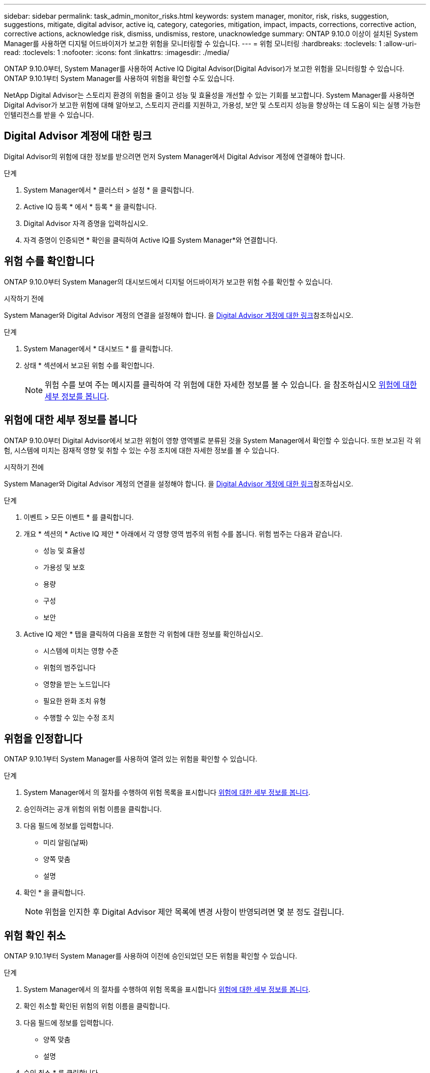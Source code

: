 ---
sidebar: sidebar 
permalink: task_admin_monitor_risks.html 
keywords: system manager, monitor, risk, risks, suggestion, suggestions, mitigate, digital advisor, active iq, category, categories, mitigation, impact, impacts, corrections, corrective action, corrective actions, acknowledge risk, dismiss, undismiss, restore, unacknowledge 
summary: ONTAP 9.10.0 이상이 설치된 System Manager를 사용하면 디지털 어드바이저가 보고한 위험을 모니터링할 수 있습니다. 
---
= 위험 모니터링
:hardbreaks:
:toclevels: 1
:allow-uri-read: 
:toclevels: 1
:nofooter: 
:icons: font
:linkattrs: 
:imagesdir: ./media/


[role="lead"]
ONTAP 9.10.0부터, System Manager를 사용하여 Active IQ Digital Advisor(Digital Advisor)가 보고한 위험을 모니터링할 수 있습니다. ONTAP 9.10.1부터 System Manager를 사용하여 위험을 확인할 수도 있습니다.

NetApp Digital Advisor는 스토리지 환경의 위험을 줄이고 성능 및 효율성을 개선할 수 있는 기회를 보고합니다. System Manager를 사용하면 Digital Advisor가 보고한 위험에 대해 알아보고, 스토리지 관리를 지원하고, 가용성, 보안 및 스토리지 성능을 향상하는 데 도움이 되는 실행 가능한 인텔리전스를 받을 수 있습니다.



== Digital Advisor 계정에 대한 링크

Digital Advisor의 위험에 대한 정보를 받으려면 먼저 System Manager에서 Digital Advisor 계정에 연결해야 합니다.

.단계
. System Manager에서 * 클러스터 > 설정 * 을 클릭합니다.
. Active IQ 등록 * 에서 * 등록 * 을 클릭합니다.
. Digital Advisor 자격 증명을 입력하십시오.
. 자격 증명이 인증되면 * 확인을 클릭하여 Active IQ를 System Manager*와 연결합니다.




== 위험 수를 확인합니다

ONTAP 9.10.0부터 System Manager의 대시보드에서 디지털 어드바이저가 보고한 위험 수를 확인할 수 있습니다.

.시작하기 전에
System Manager와 Digital Advisor 계정의 연결을 설정해야 합니다. 을 <<link_active_iq,Digital Advisor 계정에 대한 링크>>참조하십시오.

.단계
. System Manager에서 * 대시보드 * 를 클릭합니다.
. 상태 * 섹션에서 보고된 위험 수를 확인합니다.
+

NOTE: 위험 수를 보여 주는 메시지를 클릭하여 각 위험에 대한 자세한 정보를 볼 수 있습니다. 을 참조하십시오 <<view_risk_details,위험에 대한 세부 정보를 봅니다>>.





== 위험에 대한 세부 정보를 봅니다

ONTAP 9.10.0부터 Digital Advisor에서 보고한 위험이 영향 영역별로 분류된 것을 System Manager에서 확인할 수 있습니다. 또한 보고된 각 위험, 시스템에 미치는 잠재적 영향 및 취할 수 있는 수정 조치에 대한 자세한 정보를 볼 수 있습니다.

.시작하기 전에
System Manager와 Digital Advisor 계정의 연결을 설정해야 합니다. 을 <<link_active_iq,Digital Advisor 계정에 대한 링크>>참조하십시오.

.단계
. 이벤트 > 모든 이벤트 * 를 클릭합니다.
. 개요 * 섹션의 * Active IQ 제안 * 아래에서 각 영향 영역 범주의 위험 수를 봅니다. 위험 범주는 다음과 같습니다.
+
** 성능 및 효율성
** 가용성 및 보호
** 용량
** 구성
** 보안


. Active IQ 제안 * 탭을 클릭하여 다음을 포함한 각 위험에 대한 정보를 확인하십시오.
+
** 시스템에 미치는 영향 수준
** 위험의 범주입니다
** 영향을 받는 노드입니다
** 필요한 완화 조치 유형
** 수행할 수 있는 수정 조치






== 위험을 인정합니다

ONTAP 9.10.1부터 System Manager를 사용하여 열려 있는 위험을 확인할 수 있습니다.

.단계
. System Manager에서 의 절차를 수행하여 위험 목록을 표시합니다 <<view_risk_details,위험에 대한 세부 정보를 봅니다>>.
. 승인하려는 공개 위험의 위험 이름을 클릭합니다.
. 다음 필드에 정보를 입력합니다.
+
** 미리 알림(날짜)
** 양쪽 맞춤
** 설명


. 확인 * 을 클릭합니다.
+

NOTE: 위험을 인지한 후 Digital Advisor 제안 목록에 변경 사항이 반영되려면 몇 분 정도 걸립니다.





== 위험 확인 취소

ONTAP 9.10.1부터 System Manager를 사용하여 이전에 승인되었던 모든 위험을 확인할 수 있습니다.

.단계
. System Manager에서 의 절차를 수행하여 위험 목록을 표시합니다 <<view_risk_details,위험에 대한 세부 정보를 봅니다>>.
. 확인 취소할 확인된 위험의 위험 이름을 클릭합니다.
. 다음 필드에 정보를 입력합니다.
+
** 양쪽 맞춤
** 설명


. 승인 취소 * 를 클릭합니다.
+

NOTE: 위험을 인지하지 못한 후 변경 사항이 Digital Advisor 제안 목록에 반영되려면 몇 분 정도 걸립니다.


